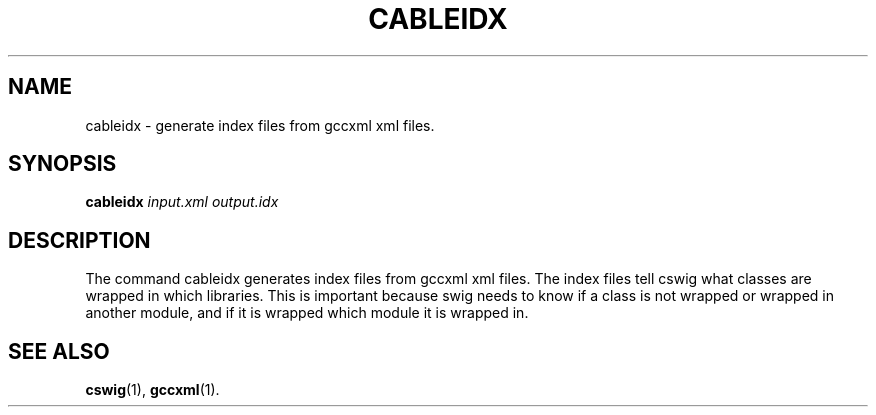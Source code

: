 .TH CABLEIDX "1" "March 2006" "cableidx " "User Commands"
.SH NAME
cableidx \- generate index files from gccxml xml files.
.SH SYNOPSIS
.B cableidx
.I "input.xml" "output.idx"
.SH DESCRIPTION
The command cableidx generates index files from gccxml xml files. The index
files tell cswig what classes are wrapped in which libraries. This is
important because swig needs to know if a class is not wrapped or
wrapped in another module, and if it is wrapped which module it is
wrapped in.
.SH "SEE ALSO"
.BR cswig (1),
.BR gccxml (1).
